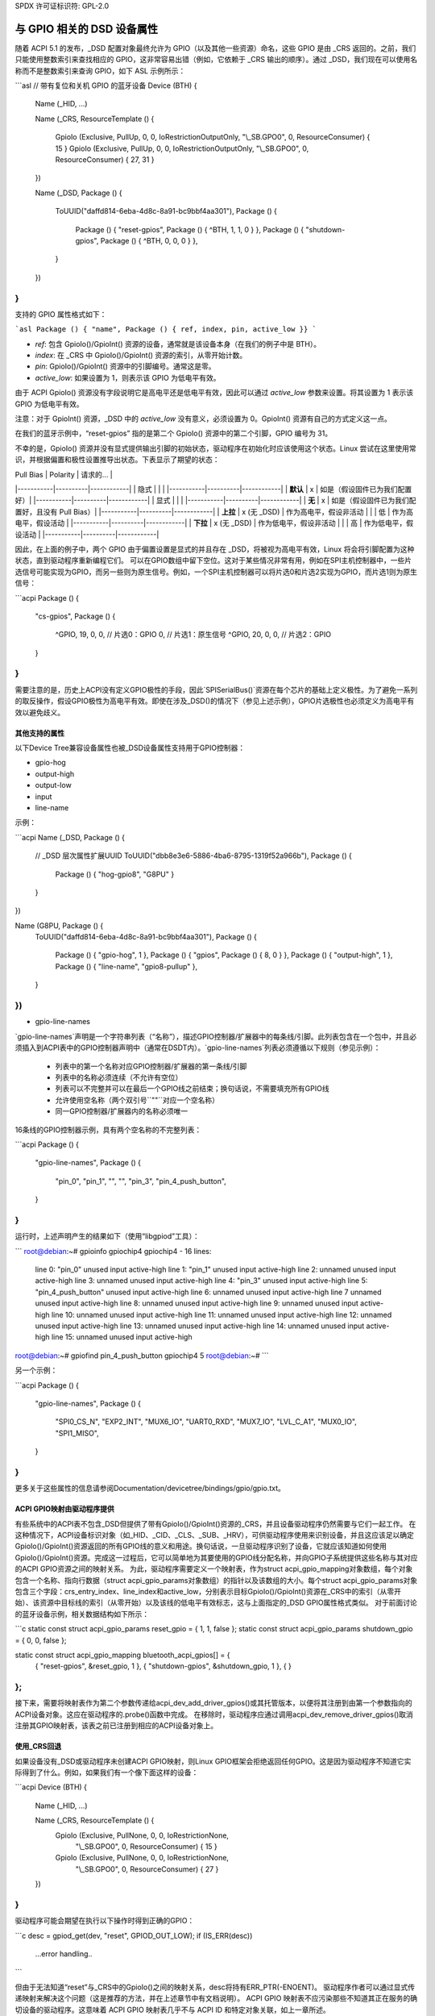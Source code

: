 SPDX 许可证标识符: GPL-2.0

======================================
与 GPIO 相关的 DSD 设备属性
======================================

随着 ACPI 5.1 的发布，_DSD 配置对象最终允许为 GPIO（以及其他一些资源）命名，这些 GPIO 是由 _CRS 返回的。之前，我们只能使用整数索引来查找相应的 GPIO，这非常容易出错（例如，它依赖于 _CRS 输出的顺序）。通过 _DSD，我们现在可以使用名称而不是整数索引来查询 GPIO，如下 ASL 示例所示：

```asl
// 带有复位和关机 GPIO 的蓝牙设备
Device (BTH)
{
    Name (_HID, ...)

    Name (_CRS, ResourceTemplate ()
    {
        GpioIo (Exclusive, PullUp, 0, 0, IoRestrictionOutputOnly, "\\_SB.GPO0", 0, ResourceConsumer) { 15 }
        GpioIo (Exclusive, PullUp, 0, 0, IoRestrictionOutputOnly, "\\_SB.GPO0", 0, ResourceConsumer) { 27, 31 }
    })

    Name (_DSD, Package ()
    {
        ToUUID("daffd814-6eba-4d8c-8a91-bc9bbf4aa301"),
        Package ()
        {
            Package () { "reset-gpios", Package () { ^BTH, 1, 1, 0 } },
            Package () { "shutdown-gpios", Package () { ^BTH, 0, 0, 0 } },
        }
    })
}
```

支持的 GPIO 属性格式如下：

```asl
Package () { "name", Package () { ref, index, pin, active_low }}
```

- `ref`: 包含 GpioIo()/GpioInt() 资源的设备，通常就是该设备本身（在我们的例子中是 BTH）。
- `index`: 在 _CRS 中 GpioIo()/GpioInt() 资源的索引，从零开始计数。
- `pin`: GpioIo()/GpioInt() 资源中的引脚编号。通常这是零。
- `active_low`: 如果设置为 1，则表示该 GPIO 为低电平有效。

由于 ACPI GpioIo() 资源没有字段说明它是高电平还是低电平有效，因此可以通过 `active_low` 参数来设置。将其设置为 1 表示该 GPIO 为低电平有效。

注意：对于 GpioInt() 资源，_DSD 中的 `active_low` 没有意义，必须设置为 0。GpioInt() 资源有自己的方式定义这一点。

在我们的蓝牙示例中，“reset-gpios” 指的是第二个 GpioIo() 资源中的第二个引脚，GPIO 编号为 31。

不幸的是，GpioIo() 资源并没有显式提供输出引脚的初始状态，驱动程序在初始化时应该使用这个状态。Linux 尝试在这里使用常识，并根据偏置和极性设置推导出状态。下表显示了期望的状态：

| Pull Bias | Polarity | 请求的... |
|-----------|----------|------------|
| 隐式      |          |            |
|-----------|----------|------------|
| **默认**  | x        | 如是（假设固件已为我们配置好）|
|-----------|----------|------------|
| 显式      |          |            |
|-----------|----------|------------|
| **无**    | x        | 如是（假设固件已为我们配置好，且没有 Pull Bias）|
|-----------|----------|------------|
| **上拉**  | x (无 _DSD) | 作为高电平，假设非活动 |
|           | 低       | 作为高电平，假设活动    |
|-----------|----------|------------|
| **下拉**  | x (无 _DSD) | 作为低电平，假设非活动 |
|           | 高       | 作为低电平，假设活动    |
|-----------|----------|------------|

因此，在上面的例子中，两个 GPIO 由于偏置设置是显式的并且存在 _DSD，将被视为高电平有效，Linux 将会将引脚配置为这种状态，直到驱动程序重新编程它们。
可以在GPIO数组中留下空位。这对于某些情况非常有用，例如在SPI主机控制器中，一些片选信号可能实现为GPIO，而另一些则为原生信号。例如，一个SPI主机控制器可以将片选0和片选2实现为GPIO，而片选1则为原生信号：

```acpi
Package () {
    "cs-gpios",
    Package () {
        ^GPIO, 19, 0, 0, // 片选0：GPIO
        0,               // 片选1：原生信号
        ^GPIO, 20, 0, 0, // 片选2：GPIO
    }
}
```

需要注意的是，历史上ACPI没有定义GPIO极性的手段，因此`SPISerialBus()`资源在每个芯片的基础上定义极性。为了避免一系列的取反操作，假设GPIO极性为高电平有效。即使在涉及_DSD()的情况下（参见上述示例），GPIO片选极性也必须定义为高电平有效以避免歧义。

其他支持的属性
===============

以下Device Tree兼容设备属性也被_DSD设备属性支持用于GPIO控制器：

- gpio-hog
- output-high
- output-low
- input
- line-name

示例：

```acpi
Name (_DSD, Package () {
    // _DSD 层次属性扩展UUID
    ToUUID("dbb8e3e6-5886-4ba6-8795-1319f52a966b"),
    Package () {
        Package () { "hog-gpio8", "G8PU" }
    }
})

Name (G8PU, Package () {
    ToUUID("daffd814-6eba-4d8c-8a91-bc9bbf4aa301"),
    Package () {
        Package () { "gpio-hog", 1 },
        Package () { "gpios", Package () { 8, 0 } },
        Package () { "output-high", 1 },
        Package () { "line-name", "gpio8-pullup" },
    }
})
```

- gpio-line-names

`gpio-line-names`声明是一个字符串列表（“名称”），描述GPIO控制器/扩展器中的每条线/引脚。此列表包含在一个包中，并且必须插入到ACPI表中的GPIO控制器声明中（通常在DSDT内）。`gpio-line-names`列表必须遵循以下规则（参见示例）：

  - 列表中的第一个名称对应GPIO控制器/扩展器的第一条线/引脚
  - 列表中的名称必须连续（不允许有空位）
  - 列表可以不完整并可以在最后一个GPIO线之前结束；换句话说，不需要填充所有GPIO线
  - 允许使用空名称（两个双引号``""``对应一个空名称）
  - 同一GPIO控制器/扩展器内的名称必须唯一

16条线的GPIO控制器示例，具有两个空名称的不完整列表：

```acpi
Package () {
    "gpio-line-names",
    Package () {
        "pin_0",
        "pin_1",
        "",
        "",
        "pin_3",
        "pin_4_push_button",
    }
}
```

运行时，上述声明产生的结果如下（使用“libgpiod”工具）：

```
root@debian:~# gpioinfo gpiochip4
gpiochip4 - 16 lines:
        line   0:      "pin_0"       unused   input  active-high
        line   1:      "pin_1"       unused   input  active-high
        line   2:      unnamed       unused   input  active-high
        line   3:      unnamed       unused   input  active-high
        line   4:      "pin_3"       unused   input  active-high
        line   5: "pin_4_push_button" unused input active-high
        line   6:      unnamed       unused   input  active-high
        line   7       unnamed       unused   input  active-high
        line   8:      unnamed       unused   input  active-high
        line   9:      unnamed       unused   input  active-high
        line  10:      unnamed       unused   input  active-high
        line  11:      unnamed       unused   input  active-high
        line  12:      unnamed       unused   input  active-high
        line  13:      unnamed       unused   input  active-high
        line  14:      unnamed       unused   input  active-high
        line  15:      unnamed       unused   input  active-high
root@debian:~# gpiofind pin_4_push_button
gpiochip4 5
root@debian:~#
```

另一个示例：

```acpi
Package () {
    "gpio-line-names",
    Package () {
        "SPI0_CS_N", "EXP2_INT", "MUX6_IO", "UART0_RXD",
        "MUX7_IO", "LVL_C_A1", "MUX0_IO", "SPI1_MISO",
    }
}
```

更多关于这些属性的信息请参阅Documentation/devicetree/bindings/gpio/gpio.txt。

ACPI GPIO映射由驱动程序提供
================================

有些系统中的ACPI表不包含_DSD但提供了带有GpioIo()/GpioInt()资源的_CRS，并且设备驱动程序仍然需要与它们一起工作。
在这种情况下，ACPI设备标识对象（如_HID、_CID、_CLS、_SUB、_HRV），可供驱动程序使用来识别设备，并且这应该足以确定GpioIo()/GpioInt()资源返回的所有GPIO线的意义和用途。换句话说，一旦驱动程序识别了设备，它就应该知道如何使用GpioIo()/GpioInt()资源。完成这一过程后，它可以简单地为其要使用的GPIO线分配名称，并向GPIO子系统提供这些名称与其对应的ACPI GPIO资源之间的映射关系。
为此，驱动程序需要定义一个映射表，作为struct acpi_gpio_mapping对象数组，每个对象包含一个名称、指向行数据（struct acpi_gpio_params对象数组）的指针以及该数组的大小。每个struct acpi_gpio_params对象包含三个字段：crs_entry_index、line_index和active_low，分别表示目标GpioIo()/GpioInt()资源在_CRS中的索引（从零开始）、该资源中目标线的索引（从零开始）以及该线的低电平有效标志，这与上面指定的_DSD GPIO属性格式类似。
对于前面讨论的蓝牙设备示例，相关数据结构如下所示：

```c
static const struct acpi_gpio_params reset_gpio = { 1, 1, false };
static const struct acpi_gpio_params shutdown_gpio = { 0, 0, false };

static const struct acpi_gpio_mapping bluetooth_acpi_gpios[] = {
    { "reset-gpios", &reset_gpio, 1 },
    { "shutdown-gpios", &shutdown_gpio, 1 },
    { }
};
```

接下来，需要将映射表作为第二个参数传递给acpi_dev_add_driver_gpios()或其托管版本，以便将其注册到由第一个参数指向的ACPI设备对象。这应在驱动程序的.probe()函数中完成。
在移除时，驱动程序应通过调用acpi_dev_remove_driver_gpios()取消注册其GPIO映射表，该表之前已注册到相应的ACPI设备对象上。

使用_CRS回退
================

如果设备没有_DSD或驱动程序未创建ACPI GPIO映射，则Linux GPIO框架会拒绝返回任何GPIO。这是因为驱动程序不知道它实际得到了什么。例如，如果我们有一个像下面这样的设备：

```acpi
Device (BTH)
{
    Name (_HID, ...)

    Name (_CRS, ResourceTemplate () {
        GpioIo (Exclusive, PullNone, 0, 0, IoRestrictionNone,
                "\\_SB.GPO0", 0, ResourceConsumer) { 15 }
        GpioIo (Exclusive, PullNone, 0, 0, IoRestrictionNone,
                "\\_SB.GPO0", 0, ResourceConsumer) { 27 }
    })
}
```

驱动程序可能会期望在执行以下操作时得到正确的GPIO：

```c
desc = gpiod_get(dev, "reset", GPIOD_OUT_LOW);
if (IS_ERR(desc))
    ...error handling..
```

但由于无法知道“reset”与_CRS中的GpioIo()之间的映射关系，desc将持有ERR_PTR(-ENOENT)。
驱动程序作者可以通过显式传递映射来解决这个问题（这是推荐的方法，并在上述章节中有文档说明）。
ACPI GPIO 映射表不应污染那些不知道其正在服务的确切设备的驱动程序。这意味着 ACPI GPIO 映射表几乎不与 ACPI ID 和特定对象关联，如上一章所述。

获取 GPIO 描述符
=================

有两种主要方法从 ACPI 获取 GPIO 资源：

```c
desc = gpiod_get(dev, connection_id, flags);
desc = gpiod_get_index(dev, connection_id, index, flags);
```

这里可以考虑两种不同情况，即提供了连接 ID 的情况和未提供的情况。
情况 1：

```c
desc = gpiod_get(dev, "non-null-connection-id", flags);
desc = gpiod_get_index(dev, "non-null-connection-id", index, flags);
```

情况 2：

```c
desc = gpiod_get(dev, NULL, flags);
desc = gpiod_get_index(dev, NULL, index, flags);
```

情况 1 假定相应的 ACPI 设备描述必须定义了设备属性，并且在其他情况下会阻止获取任何 GPIO 资源。
情况 2 明确告诉 GPIO 核心在 _CRS 中查找资源。
需要注意的是，在情况 1 和情况 2 中，假设提供了两个版本的 ACPI 设备描述并且驱动程序中没有映射，则 `gpiod_get_index()` 将返回不同的资源。因此，特定驱动程序需要按照上一章所述仔细处理这些资源。
